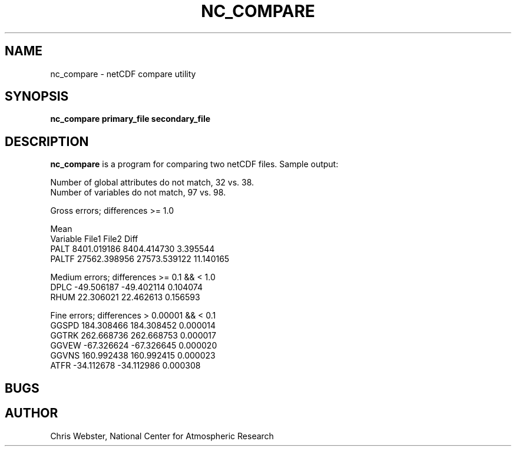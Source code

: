 .na
.nh
.TH NC_COMPARE 1 "29 March 2011" "Local Command"
.SH NAME
nc_compare \- netCDF compare utility
.SH SYNOPSIS
.B nc_compare primary_file secondary_file
.SH DESCRIPTION
.B nc_compare 
is a program for comparing two netCDF files.  Sample output:
.sp 1
Number of global attributes do not match, 32 vs. 38.
.br
Number of variables do not match, 97 vs. 98.
.sp 1
Gross errors; differences >= 1.0
.sp 1
                                 Mean
.br
Variable                 File1          File2     Diff
.br
PALT                8401.019186    8404.414730   3.395544
.br
PALTF              27562.398956   27573.539122  11.140165
.sp 1
Medium errors; differences >= 0.1 && < 1.0
.br
DPLC                 -49.506187     -49.402114   0.104074
.br
RHUM                  22.306021      22.462613   0.156593
.sp 1
Fine errors; differences > 0.00001 && < 0.1
.br
GGSPD                184.308466     184.308452   0.000014
.br
GGTRK                262.668736     262.668753   0.000017
.br
GGVEW                -67.326624     -67.326645   0.000020
.br
GGVNS                160.992438     160.992415   0.000023
.br
ATFR                 -34.112678     -34.112986   0.000308
.br
.PP
.SH BUGS
.PP
.SH AUTHOR
Chris Webster, National Center for Atmospheric Research
